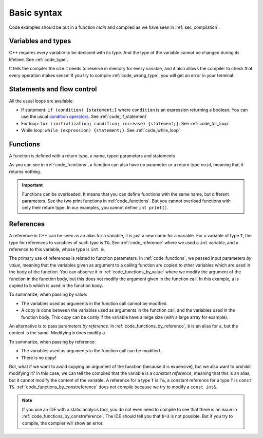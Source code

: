 Basic syntax
############

Code examples should be put in a function *main* and compiled as we have seen in :ref:`sec_compilation`.

Variables and types
~~~~~~~~~~~~~~~~~~~

C++ requires every variable to be declared with its type. And the type of the variable cannot be changed during its lifetime. See :ref:`code_type`.

.. code-block:: cpp
    :name: code_type
    :caption: Example for declaring and initializing variables

    // Declarations
    int a;
    float b;
    double c;

    // Initializations
    int d{1};
    float e{2.0};
    double f{3.0};


It tells the compiler the size it needs to reserve in memory for every variable, and it also allows the compiler to check that every operation makes sense! If you try to compile :ref:`code_wrong_type`, you will get an error in your terminal:

.. code-block:: cpp
    :name: code_wrong_type
    :caption: Example of error at compilation

    int a{1};
    std::string str{"a string"};
    std::cout << a + str;

    /* Error from compiler:
    error: invalid operands to binary expression ('int' and 'std::string' (aka 'basic_string<char, char_traits<char>, allocator<char>>'))
    std::cout << a + str;
                 ~ ^ ~~~
    */


.. _sec_statement_flow_control:

Statements and flow control
~~~~~~~~~~~~~~~~~~~~~~~~~~~

All the usual loops are available:

- If statement: ``if (condition) {statement;}`` where ``condition`` is an expression returning a boolean. You can use the usual `condition operators <https://en.cppreference.com/w/cpp/language/operator_comparison>`__. See :ref:`code_if_statement`
- For loop: ``for (initialization; condition; increase) {statement;}``. See :ref:`code_for_loop`
- While loop: ``while (expression) {statement;}``. See :ref:`code_while_loop`

.. code-block:: cpp
    :name: code_if_statement
    :caption: Example of if statement

    int x{10};
    if (x>1){
        std::cout << "x is greater than 1";
    }
    else if (x==1){
        std::cout << "x is 1";
    }
    else {
        std::cout << "x is lower than 1";
    }

.. code-block:: cpp
    :name: code_for_loop
    :caption: Example of for loop

    for (int n=0; n<10; n++) {
        std::cout << n << ", ";
    }

.. code-block:: cpp
    :name: code_while_loop
    :caption: Example of while loop
    
    int n{0};
    while (n<10){
        std::cout << n << ", ";
        n+=1;
    }

Functions
~~~~~~~~~

A function is defined with a return type, a name, typed parameters and statements

As you can see in :ref:`code_functions`, a function can also have no parameter or a return type ``void``, meaning that it returns nothing.


.. code-block:: cpp
    :name: code_functions
    :caption: Examples of functions

    void print(){
        std::cout << "Hello world!" <<"\n";
    }

    void print(int a){
        std::cout << a <<"\n";
    }

    int add(int a, int b){
        return a+b;
    }


.. important:: Functions can be overloaded. It means that you can define functions with the same name, but different parameters. See the two print functions in :ref:`code_functions`. But you cannot overload functions with only their return type. In our examples, you cannot define ``int print()``.

    

References
~~~~~~~~~~

A reference in C++ can be seen as an alias for a variable, it is just a new name for a variable. For a variable of type ``T``, the type for references to variables of such type is ``T&``. See :ref:`code_reference` where we used a ``int`` variable, and a reference to this variable, whose type is ``int &``.


.. code-block:: cpp
    :name: code_reference
    :caption: Examples of reference

    std::string a = "Not modified";
    std::string& b=a;
    b="Modified";
    std::cout << a << "\n";


The primary use of references is related to function parameters. In :ref:`code_functions`, we passed input parameters *by value*, meaning that the variables given as argument to a calling function are copied to other variables which are used in the body of the function. You can observe it in :ref:`code_functions_by_value` where we modify the argument of the function in the function body, but this does not modify the argument given in the function call. In this example, ``a`` is copied to ``b`` which is used in the function body.

.. code-block:: cpp
    :name: code_functions_by_value
    :caption: Examples of passing parameters by value

    #include <string>
    #include <iostream>

    void example_by_value(std::string b){
        b = "Modified";
        std::cout << b << "\n";
    }

    int main(){
        std::string a = "Not modified";
        example_by_value(a);
        std::cout << a << "\n";
    }

To summarize, when passing by value:

- The variables used as arguments in the function call cannot be modified.
- A copy is done between the variables used as arguments in the function call, and the variables used in the function body. This copy can be costly if the variable have a large size (with a large array for example).


An alternative is to pass parameters *by reference*. In :ref:`code_functions_by_reference`, ``b`` is an alias for ``a``, but the content is the same. Modifying ``b`` does modify ``a``.

.. code-block:: cpp
    :name: code_functions_by_reference
    :caption: Example of passing parameters by value

    #include <string>
    #include <iostream>

    void example_by_reference(std::string& b){
        b = "Modified";
        std::cout << b << "\n";
    }

    int main(){
        std::string a = "Not modified";
        example_by_reference(a);
        std::cout << a << "\n";
    }

To summarize, when passing by reference:

- The variables used as arguments in the function call can be modified.
- There is no copy!
  
But, what if we want to avoid copying an argument of the function (because it is expensive), but we also want to prohibit modifying it? In this case, we can tell the compiled that the variable is a *constant reference*, meaning that this is an alias, but it cannot modify the content of the variable. A reference for a type ``T`` is ``T&``, a constant reference for a type ``T`` is ``const T&``. :ref:`code_functions_by_constreference` does not compile because we try to modify a ``const int&``.

.. code-block:: cpp
    :name: code_functions_by_constreference
    :caption: Example of passing parameters by ``const`` reference

    // This example cannot be compiled! (thanks the compiler)
    #include <string>
    #include <iostream>

    void example_by_const_reference(const std::string& b){
        b = "Modified";
        std::cout << b << "\n";
    }

    int main(){
        std::string a = "Not modified";
        example_by_constreference(a);
        std::cout << a << "\n";
    }

.. note:: If you use an IDE with a static analysis tool, you do not even need to compile to see that there is an issue in :ref:`code_functions_by_constreference`. The IDE should tell you that ``b=3`` is not possible. But if you try to compile, the compiler will show an error.

.. https://www.greenteapress.com/thinkcpp/thinkCScpp.pdf

.. https://medium.com/@dmitryrastorguev/teach-yourself-c-where-to-start-ce496538c608

.. https://cplusplus.com/doc/tutorial/namespaces/
